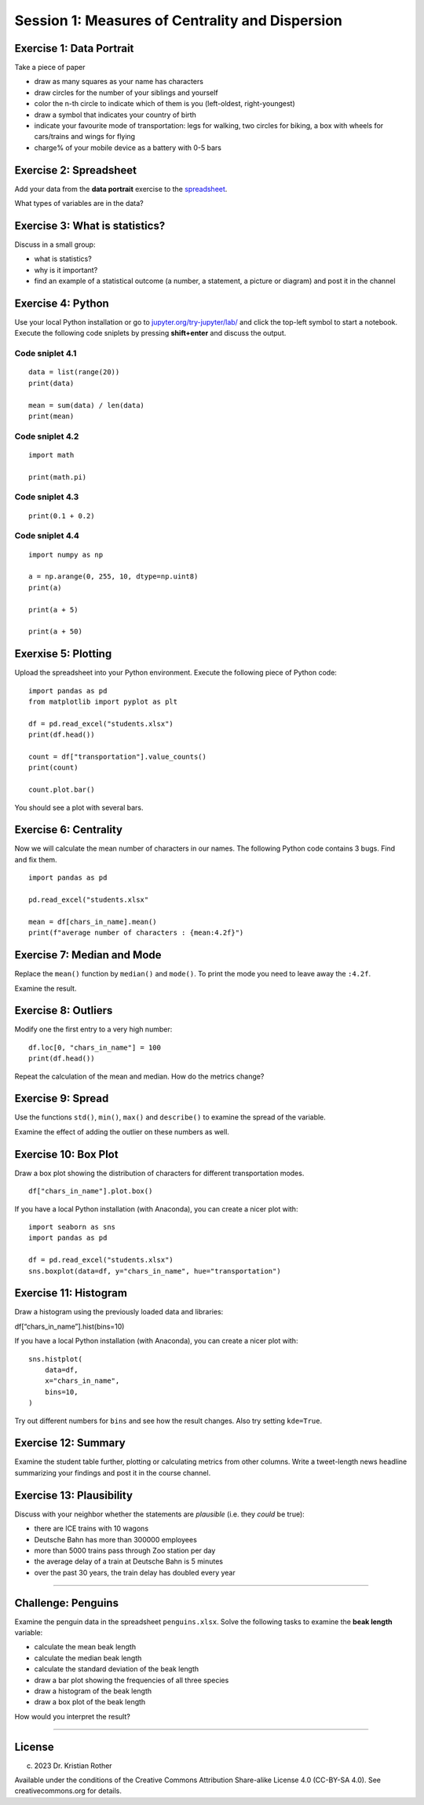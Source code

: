 Session 1: Measures of Centrality and Dispersion
================================================

Exercise 1: Data Portrait
-------------------------

Take a piece of paper

-  draw as many squares as your name has characters
-  draw circles for the number of your siblings and yourself
-  color the n-th circle to indicate which of them is you (left-oldest,
   right-youngest)
-  draw a symbol that indicates your country of birth
-  indicate your favourite mode of transportation: legs for walking, two
   circles for biking, a box with wheels for cars/trains and wings for
   flying
-  charge% of your mobile device as a battery with 0-5 bars

Exercise 2: Spreadsheet
-----------------------

Add your data from the **data portrait** exercise to the
`spreadsheet <https://docs.google.com/spreadsheets/d/1sE-yJysuijryAjPaPPxk6BtFd0CkC-fugiGLk3poP_A/edit?usp=sharing>`__.

What types of variables are in the data?

Exercise 3: What is statistics?
-------------------------------

Discuss in a small group:

-  what is statistics?
-  why is it important?
-  find an example of a statistical outcome (a number, a statement, a
   picture or diagram) and post it in the channel

Exercise 4: Python
------------------

Use your local Python installation or go to
`jupyter.org/try-jupyter/lab/ <https://jupyter.org/try-jupyter/lab/>`__
and click the top-left symbol to start a notebook. Execute the following
code sniplets by pressing **shift+enter** and discuss the output.

Code sniplet 4.1
~~~~~~~~~~~~~~~~

::

   data = list(range(20))
   print(data)

   mean = sum(data) / len(data)
   print(mean)

Code sniplet 4.2
~~~~~~~~~~~~~~~~

::

   import math

   print(math.pi)

Code sniplet 4.3
~~~~~~~~~~~~~~~~

::

   print(0.1 + 0.2)

Code sniplet 4.4
~~~~~~~~~~~~~~~~

::

   import numpy as np

   a = np.arange(0, 255, 10, dtype=np.uint8)
   print(a)

   print(a + 5)

   print(a + 50)

Exerxise 5: Plotting
--------------------

Upload the spreadsheet into your Python environment. Execute the
following piece of Python code:

::

   import pandas as pd
   from matplotlib import pyplot as plt

   df = pd.read_excel("students.xlsx")
   print(df.head())

   count = df["transportation"].value_counts()
   print(count)

   count.plot.bar()

You should see a plot with several bars.

Exercise 6: Centrality
----------------------

Now we will calculate the mean number of characters in our names. The
following Python code contains 3 bugs. Find and fix them.

::

   import pandas as pd

   pd.read_excel("students.xlsx"

   mean = df[chars_in_name].mean()
   print(f"average number of characters : {mean:4.2f}")

Exercise 7: Median and Mode
---------------------------

Replace the ``mean()`` function by ``median()`` and ``mode()``. To print
the mode you need to leave away the ``:4.2f``.

Examine the result.

Exercise 8: Outliers
--------------------

Modify one the first entry to a very high number:

::

   df.loc[0, "chars_in_name"] = 100
   print(df.head())

Repeat the calculation of the mean and median. How do the metrics
change?

Exercise 9: Spread
------------------

Use the functions ``std()``, ``min()``, ``max()`` and ``describe()`` to
examine the spread of the variable.

Examine the effect of adding the outlier on these numbers as well.

Exercise 10: Box Plot
---------------------

Draw a box plot showing the distribution of characters for different
transportation modes.

::

   df["chars_in_name"].plot.box()

If you have a local Python installation (with Anaconda), you can create
a nicer plot with:

::

   import seaborn as sns
   import pandas as pd

   df = pd.read_excel("students.xlsx")
   sns.boxplot(data=df, y="chars_in_name", hue="transportation")

Exercise 11: Histogram
----------------------

Draw a histogram using the previously loaded data and libraries:

df[“chars_in_name”].hist(bins=10)

If you have a local Python installation (with Anaconda), you can create
a nicer plot with:

::

   sns.histplot(
       data=df,
       x="chars_in_name",
       bins=10,
   )

Try out different numbers for ``bins`` and see how the result changes.
Also try setting ``kde=True``.

Exercise 12: Summary
--------------------

Examine the student table further, plotting or calculating metrics from
other columns. Write a tweet-length news headline summarizing your
findings and post it in the course channel.

Exercise 13: Plausibility
-------------------------

Discuss with your neighbor whether the statements are *plausible*
(i.e. they *could* be true):

-  there are ICE trains with 10 wagons
-  Deutsche Bahn has more than 300000 employees
-  more than 5000 trains pass through Zoo station per day
-  the average delay of a train at Deutsche Bahn is 5 minutes
-  over the past 30 years, the train delay has doubled every year

--------------

Challenge: Penguins
-------------------

Examine the penguin data in the spreadsheet ``penguins.xlsx``. Solve the
following tasks to examine the **beak length** variable:

-  calculate the mean beak length
-  calculate the median beak length
-  calculate the standard deviation of the beak length
-  draw a bar plot showing the frequencies of all three species
-  draw a histogram of the beak length
-  draw a box plot of the beak length

How would you interpret the result?

--------------

License
-------

(c) 2023 Dr. Kristian Rother

Available under the conditions of the Creative Commons Attribution
Share-alike License 4.0 (CC-BY-SA 4.0). See creativecommons.org for
details.
